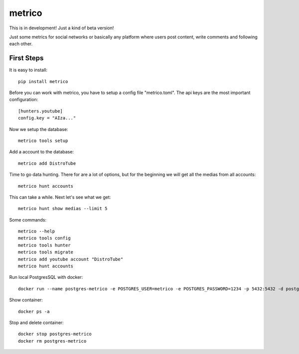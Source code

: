 =======
metrico
=======
This is in development! Just a kind of beta version!

Just some metrics for social networks or basically any platform where users post content, write comments and following each other.

First Steps
-----------
It is easy to install::

    pip install metrico

Before you can work with metrico, you have to setup a config file "metrico.toml". The api keys are the most important configuration::

    [hunters.youtube]
    config.key = "AIza..."

Now we setup the database::

    metrico tools setup

Add a account to the database::

    metrico add DistroTube

Time to go data hunting. There for are a lot of options, but for the beginning we will get all the medias from all accounts::

    metrico hunt accounts

This can take a while. Next let's see what we get::

    metrico hunt show medias --limit 5


Some commands::

    metrico --help
    metrico tools config
    metrico tools hunter
    metrico tools migrate
    metrico add youtube account "DistroTube"
    metrico hunt accounts


Run local PostgresSQL with docker::

    docker run --name postgres-metrico -e POSTGRES_USER=metrico -e POSTGRES_PASSWORD=1234 -p 5432:5432 -d postgres

Show container::

    docker ps -a

Stop and delete container::

    docker stop postgres-metrico
    docker rm postgres-metrico

